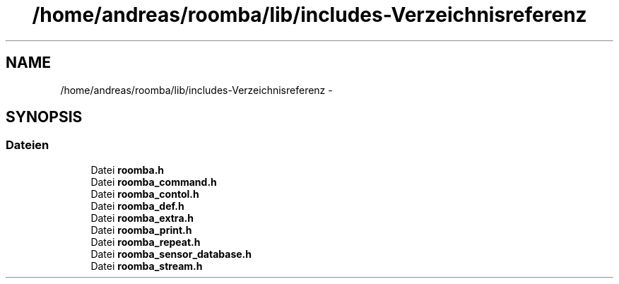 .TH "/home/andreas/roomba/lib/includes-Verzeichnisreferenz" 3 "Fre Okt 11 2013" "Roomba Library" \" -*- nroff -*-
.ad l
.nh
.SH NAME
/home/andreas/roomba/lib/includes-Verzeichnisreferenz \- 
.SH SYNOPSIS
.br
.PP
.SS "Dateien"

.in +1c
.ti -1c
.RI "Datei \fBroomba\&.h\fP"
.br
.ti -1c
.RI "Datei \fBroomba_command\&.h\fP"
.br
.ti -1c
.RI "Datei \fBroomba_contol\&.h\fP"
.br
.ti -1c
.RI "Datei \fBroomba_def\&.h\fP"
.br
.ti -1c
.RI "Datei \fBroomba_extra\&.h\fP"
.br
.ti -1c
.RI "Datei \fBroomba_print\&.h\fP"
.br
.ti -1c
.RI "Datei \fBroomba_repeat\&.h\fP"
.br
.ti -1c
.RI "Datei \fBroomba_sensor_database\&.h\fP"
.br
.ti -1c
.RI "Datei \fBroomba_stream\&.h\fP"
.br
.in -1c
